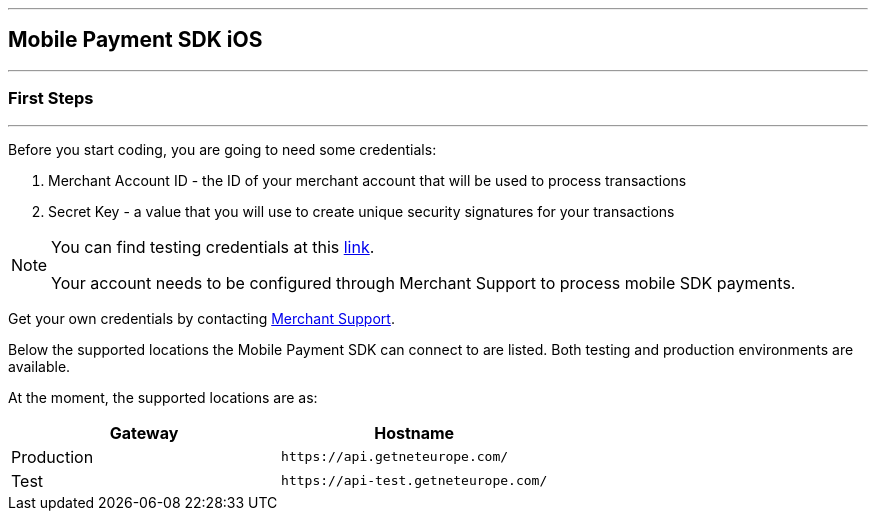 [#MobilePaymentSDK_2_iOS_IntegrationGuides]
---
== Mobile Payment SDK iOS
---
[#MobilePaymentSDK_2_iOS_FirstSteps]
=== First Steps
---
Before you start coding, you are going to need some credentials:

. Merchant Account ID - the ID of your merchant account that will be
used to process transactions
. Secret Key - a value that you will use to create unique security
signatures for your transactions

//-

[NOTE]
====
You can find testing credentials at this <<API_CC_TestCards, link>>.

Your account needs to be configured through Merchant Support to process mobile
SDK payments.
====

Get your own credentials by contacting <<ContactUs, Merchant Support>>.

Below the supported locations the Mobile Payment SDK can connect to are listed. Both testing and production environments are available.

At the moment, the supported locations are as:

|===
| Gateway  | Hostname

| Production   | ``\https://api.getneteurope.com/``               
| Test         | ``\https://api-test.getneteurope.com/`` 
|
|===